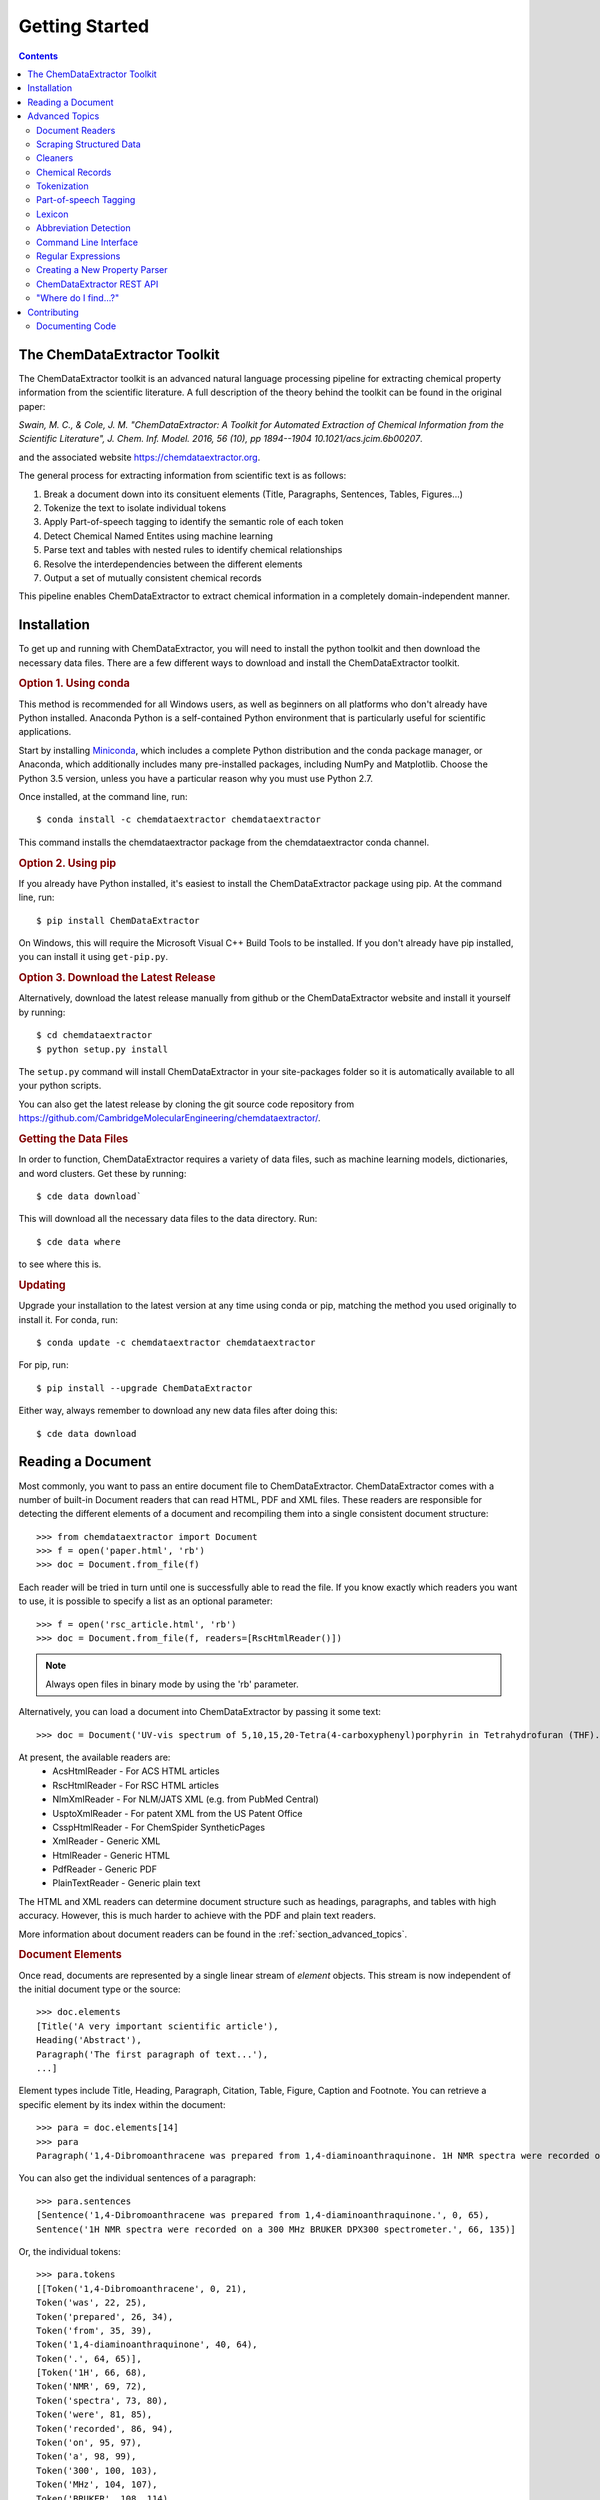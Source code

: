 *********************
Getting Started
*********************

.. contents::

The ChemDataExtractor Toolkit
=================================

The ChemDataExtractor toolkit is an advanced natural language processing pipeline for extracting chemical property
information from the scientific literature. A full description of the theory behind the toolkit can be found in the
original paper:

*Swain, M. C., & Cole, J. M. "ChemDataExtractor: A Toolkit for Automated Extraction of Chemical Information from the Scientific Literature", J. Chem. Inf. Model. 2016, 56 (10), pp 1894--1904 10.1021/acs.jcim.6b00207*.

and the associated website https://chemdataextractor.org.

The general process for extracting information from scientific text is as follows:

1. Break a document down into its consituent elements (Title, Paragraphs, Sentences, Tables, Figures...)
2. Tokenize the text to isolate individual tokens
3. Apply Part-of-speech tagging to identify the semantic role of each token
4. Detect Chemical Named Entites using machine learning
5. Parse text and tables with nested rules to identify chemical relationships
6. Resolve the interdependencies between the different elements
7. Output a set of mutually consistent chemical records

This pipeline enables ChemDataExtractor to extract chemical information in a completely domain-independent manner.

Installation
=================================

To get up and running with ChemDataExtractor, you will need to install the python toolkit and then download the
necessary data files.
There are a few different ways to download and install the ChemDataExtractor toolkit.

.. rubric:: Option 1. Using conda

This method is recommended for all Windows users, as well as beginners on all platforms who don't already have Python
installed. Anaconda Python is a self-contained Python environment that is particularly useful for scientific
applications.

Start by installing `Miniconda <https://conda.io/miniconda.html>`_, which includes a complete Python distribution and the
conda package manager, or Anaconda, which additionally includes many pre-installed packages, including NumPy and
Matplotlib. Choose the Python 3.5 version, unless you have a particular reason why you must use Python 2.7.

Once installed, at the command line, run::

    $ conda install -c chemdataextractor chemdataextractor

This command installs the chemdataextractor package from the chemdataextractor conda channel.

.. rubric:: Option 2. Using pip

If you already have Python installed, it's easiest to install the ChemDataExtractor package using pip. At the command line, run::

    $ pip install ChemDataExtractor

On Windows, this will require the Microsoft Visual C++ Build Tools to be installed. If you don't already have pip installed, you can install it using ``get-pip.py``.

.. rubric:: Option 3. Download the Latest Release

Alternatively, download the latest release manually from github or the ChemDataExtractor website and install it yourself by running::

    $ cd chemdataextractor
    $ python setup.py install

The ``setup.py`` command will install ChemDataExtractor in your site-packages folder so it is automatically available to all your python scripts.

You can also get the latest release by cloning the git source code repository from https://github.com/CambridgeMolecularEngineering/chemdataextractor/.

.. rubric:: Getting the Data Files

In order to function, ChemDataExtractor requires a variety of data files, such as machine learning models, dictionaries, and word clusters. Get these by running::

    $ cde data download`

This will download all the necessary data files to the data directory. Run::

    $ cde data where

to see where this is.

.. rubric:: Updating

Upgrade your installation to the latest version at any time using conda or pip, matching the method you used originally to install it. For conda, run::

    $ conda update -c chemdataextractor chemdataextractor

For pip, run::

    $ pip install --upgrade ChemDataExtractor

Either way, always remember to download any new data files after doing this::

    $ cde data download

Reading a Document
=================================

Most commonly, you want to pass an entire document file to ChemDataExtractor. ChemDataExtractor comes with a number of built-in Document readers that can read HTML, PDF and XML files. These readers are responsible for detecting the different elements of a document and recompiling them into a single consistent document structure::

    >>> from chemdataextractor import Document
    >>> f = open('paper.html', 'rb')
    >>> doc = Document.from_file(f)

Each reader will be tried in turn until one is successfully able to read the file. If you know exactly which readers you want to use, it is possible to specify a list as an optional parameter::

    >>> f = open('rsc_article.html', 'rb')
    >>> doc = Document.from_file(f, readers=[RscHtmlReader()])

.. note:: Always open files in binary mode by using the 'rb' parameter.

Alternatively, you can load a document into ChemDataExtractor by passing it some text::

    >>> doc = Document('UV-vis spectrum of 5,10,15,20-Tetra(4-carboxyphenyl)porphyrin in Tetrahydrofuran (THF).')

At present, the available readers are:
    * AcsHtmlReader - For ACS HTML articles
    * RscHtmlReader - For RSC HTML articles
    * NlmXmlReader - For NLM/JATS XML (e.g. from PubMed Central)
    * UsptoXmlReader - For patent XML from the US Patent Office
    * CsspHtmlReader - For ChemSpider SyntheticPages
    * XmlReader - Generic XML
    * HtmlReader - Generic HTML
    * PdfReader - Generic PDF
    * PlainTextReader - Generic plain text

The HTML and XML readers can determine document structure such as headings, paragraphs, and tables with high accuracy. However, this is much harder to achieve with the PDF and plain text readers.

More information about document readers can be found in the :ref:`section_advanced_topics`.

.. rubric:: Document Elements

Once read, documents are represented by a single linear stream of `element` objects. This stream is now independent of the initial document type or the source::

    >>> doc.elements
    [Title('A very important scientific article'),
    Heading('Abstract'),
    Paragraph('The first paragraph of text...'),
    ...]

Element types include Title, Heading, Paragraph, Citation, Table, Figure, Caption and Footnote. You can retrieve a specific element by its index within the document::

    >>> para = doc.elements[14]
    >>> para
    Paragraph('1,4-Dibromoanthracene was prepared from 1,4-diaminoanthraquinone. 1H NMR spectra were recorded on a 300 MHz BRUKER DPX300 spectrometer.')

You can also get the individual sentences of a paragraph::

    >>> para.sentences
    [Sentence('1,4-Dibromoanthracene was prepared from 1,4-diaminoanthraquinone.', 0, 65),
    Sentence('1H NMR spectra were recorded on a 300 MHz BRUKER DPX300 spectrometer.', 66, 135)]

Or, the individual tokens::

    >>> para.tokens
    [[Token('1,4-Dibromoanthracene', 0, 21),
    Token('was', 22, 25),
    Token('prepared', 26, 34),
    Token('from', 35, 39),
    Token('1,4-diaminoanthraquinone', 40, 64),
    Token('.', 64, 65)],
    [Token('1H', 66, 68),
    Token('NMR', 69, 72),
    Token('spectra', 73, 80),
    Token('were', 81, 85),
    Token('recorded', 86, 94),
    Token('on', 95, 97),
    Token('a', 98, 99),
    Token('300', 100, 103),
    Token('MHz', 104, 107),
    Token('BRUKER', 108, 114),
    Token('DPX300', 115, 121),
    Token('spectrometer', 122, 134),
    Token('.', 134, 135)]]

as well as a list of individual chemical entity mentions (CEMs) of the document::

    >>> doc.cems
    [Span('5,10,15,20-Tetra(4-carboxyphenyl)porphyrin', 19, 61),
     Span('THF', 82, 85),
     Span('Tetrahydrofuran', 65, 80)]

Each mention is returned as a ``Span``, which contains the mention text, as well as the start and end character offsets within the containing document element.

You can also output the abbreviations found in the document::

    >>> doc.abbreviation_definitions
    [([u'THF'], [u'Tetrahydrofuran'], u'CM')]

The *records* method, combines all the chemical mentions, abbreviations and properties found each chemical entity (see :ref:`examples`)::

    >>> doc.records
    [<Compound>, <Compound>]
    >>> doc.records[0].serialize()
    {'names': ['5,10,15,20-Tetra(4-carboxyphenyl)porphyrin']}
    >>> doc.records[1].serialize()
    {'names': ['Tetrahydrofuran', 'THF']}


.. rubric:: Which file formats are best?

While ChemDataExtractor supports documents in a wide variety of formats, some are better suited for extraction than others. If there is an HTML or XML version available, that is normally the best choice.

Wherever possible, avoid using the PDF version of a paper or patent. At best, the text will be interpretable, but it is extremely difficult to reliably distinguish between headings, captions and main body text. At worst, the document will just consist of a scanned image of each page, and it won't be possible to extract any of the text at all. You can get some idea of what ChemDataExtractor can see in a PDF by looking at the result of copying-and-pasting from the document.

For scientific articles, most publishers offer a HTML version alongside the PDF version. Normally, this will open as a page in your web browser. Just choose "Save As..." and ensure the selected format is "HTML" or "Page Source" to save a copy of the HTML file to your computer.

Most patent offices provide XML versions of their patent documents, but these can be hard to find. Two useful resources are the USPTO Bulk Data Download Service and the EPO Open Patent Services API.

.. rubric:: More information

The :ref:`section_advanced_topics` section provides more detailed instructions for advanced ChemDataExtractor functionality.


.. _section_advanced_topics:

Advanced Topics
=================================

Document Readers
-------------------------

The document readers present in the ``chemdataextractor.reader`` package are a set of tools for identifying the elements of scientific documents.
The HTML and XML from each publisher is slightly different, meaning we once again need multiple different readers.
New users are often confused about the structure of these readers, and so this section attempts to explain their functionality more clearly.

As an example, lets look at the ``chemdataextractor.reader.rsc.RscHtmlReader`` class::

    class RscHtmlReader(HtmlReader):
        """Reader for HTML documents from the RSC."""

        cleaners = [clean, replace_rsc_img_chars, space_references]

        root_css = '#wrapper, html'
        title_css = 'h1, .title_heading'
        heading_css = 'h2, h3, h4, h5, h6, .a_heading, .b_heading, .c_heading, .c_heading_indent, .d_heading, .d_heading_indent'
        citation_css = 'span[id^="cit"]'
        table_css = 'div[class="rtable__wrapper"]'
        table_caption_css = 'div[class="table_caption"]'
        table_id_css = 'span[id^="tab"]::attr("id")'
        table_head_row_css = 'thead'
        table_body_row_css = 'tr'
        table_footnote_css = '.table_caption + table tfoot tr th .sup_inf'
        reference_css = 'small sup a, a[href^="#cit"], a[href^="#fn"], a[href^="#tab"]'
        figure_css = '.image_table'
        figure_caption_css = '.graphic_title'
        figure_label_css = 'span[id^="fig"]::attr("id")'
        ignore_css = '.table_caption + table, .left_head, sup span.sup_ref, ' \
                     'a[href^="#fn"], .PMedLink, p[class="header_text"], ' \
                     'a[href^="#tab"], span[class="sup_ref"]'

As you can see, we have a number of `CSS Selectors <https://www.w3schools.com/css/css_intro.asp>`_ that are used to select particular elements from an RSC HTML document.
Here, the variable names are important, and must follow the format ``<element_name>_css``, as this tells the ``BaseReader`` what to name the selected element.

These elements are found by examining the HTML. For example, if you find a paper from the RSC web pages, open the HTML version,
then right-click and chose "view page source" you will be able to see the raw HTML. If you are unfamiliar with HTML and CSS I recommend going through
the `TutorialsPoint HTML tutorial <https://www.tutorialspoint.com/html/>`_ and `CSS tutorial <https://www.tutorialspoint.com/css/>`_.

It should also be mentioned that these Readers override the element variables from the base ``HTMLReader`` class.
Similarly, if you want to analyse an XML document, you should override from the ``XMLReader`` class.
I first recommend using the base readers, to see how they perform, then write a new reader if you have to.

Scraping Structured Data
----------------------------

ChemDataExtractor contains a ``scrape`` package for extracting structured information from HTML and XML files. This is most useful for obtaining bibliographic data, but can be used for any kind of data that has been marked up with HTML or XML tags in source documents.

.. rubric:: Included Scrapers

ChemDataExtractor comes with ready-made scraping tools for web pages on the RSC and ACS web sites, as wells as for XML files in the NLM JATS format as used by PubMed Central and others::

    >>> from chemdataextractor.scrape import Selector
    >>> from chemdataextractor.scrape.pub.rsc import RscHtmlDocument
    >>>
    >>> htmlstring = open('rsc_example.html').read()
    >>> sel = Selector.from_text(htmlstring)
    >>> scrape = RscHtmlDocument(sel)
    >>> print(scrape.publisher)
    'Royal Society of Chemistry'
    >>> scrape.serialize()
    {'publisher': 'Royal Society of Chemistry', 'language': 'en', 'title': 'The Title'}

.. rubric:: Custom Scrapers

As an example, here is a very simple HTML file that we want to scrape some data from::

    <html>
      <head>
        <title>Example document</title>
        <meta name="citation_publication_date" content="2016-10-03">
      </head>
      <body>
        <p class="abstract">Abstract goes here...</p>
        <p class="para">Another paragraph here...</p>
      </body>
    </html>

**Defining an Entity**

To use the ``scrape`` package, we define an ``Entity`` that contains ``Fields`` that describe how to extract the desired content in a `declarative fashion <https://www.wikiwand.com/en/Declarative_programming>`_::

    from chemdataextractor.scrape import Entity

    class ExampleDocument(Entity):
        title = StringField('title')
        abstract = StringField('.abstract')
        date_published = DateTimeField('meta[name="citation_publication_date"]::attr("content")')

Each field uses a `CSS selector <https://developer.mozilla.org/en-US/docs/Learn/CSS/Introduction_to_CSS/Selectors>`_ to describe where to find the data in the document.

**XPath Expressions**

It is possible to use XPath expressions instead of CSS selectors, if desired. Just add the parameter ``xpath=True`` to the field arguments::

    date_published = DateTimeField('//meta[@name="citation_publication_date"]/@content', xpath=True)

**Processors**

Processors perform transformations on the extracted text.

.. rubric:: The Selector

The ``Selector`` is inspired by the `Scrapy <https://scrapy.org/>`_ text mining tool.
It provides a convenient unified interface for 'selecting' parts of XML and HTML documents for extraction.
``Entity`` classes make use of it behind the scenes, but for simple cases, it can be quicker and easier to use it directly to extract information.

Create a selector from a file::

    >>> htmlstring = open('rsc_example.html').read()
    >>> sel = Selector.from_text(htmlstring)

Now, instead of passing the selector to an Entity, you can query it with CSS::

    >>> sel.css('head')

This returns a ``SelectorList``, meaning you can chain queries. Call ``extract()`` or ``extract_first()`` on the returned ``SelectorList`` to get the extracted content::

    >>> sel.css('head').css('title').extract_first()
    'Example document'
    >>> sel.css('p')
    ['Abstract goes here...', 'Another paragraph here...']



Cleaners
---------------

You will see in the above code that we have specified a number of cleaners.
Cleaners attempt to fix systematic formatting errors in the HTML/XML.
A classic problem is spacing around references. For example some HTML may look like:

.. code-block:: html

    <div>
        <p>This is a result that was retrieved from
            <a><sup><span class=sup_ref>[1]</span><sup></a>.
        </p>
    </div>

When parsing, ChemDataExtractor will output::

    Paragraph(text='This a result that was retrieved from[1].',...)

So we need a cleaner whose job is to put a space between text and references.
In the ``RscHtmlReader`` class we specify a list of cleaners to act on the text::

    cleaners = [clean, replace_rsc_img_chars, space_references]

and the corresponding ``space_references`` cleaner looks like::

    def space_references(document):
        """Ensure a space around reference links, so there's a gap when they are removed."""
        for ref in document.xpath('.//a/sup/span[@class="sup_ref"]'):
            a = ref.getparent().getparent()
            if a is not None:
                atail = a.tail or ''
                if not atail.startswith(')') and not atail.startswith(',') and not atail.startswith(' '):
                    a.tail = ' ' + atail
        return document

Note that we don't explicitly need to call the cleaner as this is handled by the ``BaseReader`` class.


Chemical Records
-----------------

ChemDataExtractor processes each document element separately to extract the chemical information,
and then merges data together from every element in the document to produce a single record for each unique chemical entity.

Consider this simple document as an example::

    >>> from chemdataextractor.doc import Document, Heading, Paragraph
    >>> doc = Document(
        Heading('5,10,15,20-Tetra(4-carboxyphenyl)porphyrin (3).'),
        Paragraph('m.p. 90°C.'),
        Paragraph('Melting points were measured in Tetrahydrofuran (THF).'),
        )

Get the records for each element using the records property::

    >>> doc[0].records.serialize()
    [{'labels': ['3'], 'names': ['5,10,15,20-Tetra(4-carboxyphenyl)porphyrin']}]
    >>> doc[1].records.serialize()
    [{'melting_points': [{'units': '°C', 'value': '90'}]}]
    >>> doc[2].records.serialize()
    [{'names': ['Tetrahydrofuran', 'THF']}, {'melting_points': [{'solvent': 'Tetrahydrofuran'}]}]

Due to the data interdependencies between the different document elements,
each isn't so useful individually. Instead, it's normally much more useful to get the combined records for the entire document::

    >>> doc.records.serialize()
    [{'names': ['Tetrahydrofuran', 'THF']},
     {'labels': ['3'],
      'names': ['5,10,15,20-Tetra(4-carboxyphenyl)porphyrin']
      'melting_points': [{
        'solvent': 'Tetrahydrofuran',
        'units': '°C',
        'value': '90'
      }],
    }]

ChemDataExtractor has merged the information from all the elements into two unique chemical records.


Tokenization
-----------------

.. rubric:: Sentence Tokenization

Use the ``sentences`` property on a text-based document element to perform sentence segmentation::

    >>> from chemdataextractor.doc import Paragraph
    >>> para = Paragraph('1,4-Dibromoanthracene was prepared from 1,4-diaminoanthraquinone. 1H NMR spectra were recorded on a 300 MHz BRUKER DPX300 spectrometer.')
    >>> para.sentences
    [Sentence('1,4-Dibromoanthracene was prepared from 1,4-diaminoanthraquinone.', 0, 65),
     Sentence('1H NMR spectra were recorded on a 300 MHz BRUKER DPX300 spectrometer.', 66, 135)]

Each sentence object is a document element in itself, and additionally contains the start and end character offsets within it's parent element.

.. rubric:: Word Tokenization

Use the ``tokens`` property to get the word tokens::

    >>> para.tokens
    [[Token('1,4-Dibromoanthracene', 0, 21),
      Token('was', 22, 25),
      Token('prepared', 26, 34),
      Token('from', 35, 39),
      Token('1,4-diaminoanthraquinone', 40, 64),
      Token('.', 64, 65)],
     [Token('1H', 66, 68),
      Token('NMR', 69, 72),
      Token('spectra', 73, 80),
      Token('were', 81, 85),
      Token('recorded', 86, 94),
      Token('on', 95, 97),
      Token('a', 98, 99),
      Token('300', 100, 103),
      Token('MHz', 104, 107),
      Token('BRUKER', 108, 114),
      Token('DPX300', 115, 121),
      Token('spectrometer', 122, 134),
      Token('.', 134, 135)]]

This also works on an individual sentence::

    >>> para.sentences[0].tokens
    [Token('1,4-Dibromoanthracene', 0, 21),
     Token('was', 22, 25),
     Token('prepared', 26, 34),
     Token('from', 35, 39),
     Token('1,4-diaminoanthraquinone', 40, 64),
     Token('.', 64, 65)]

There are also ``raw_sentences`` and ``raw_tokens`` properties that return strings instead of ``Sentence`` and ``Token`` objects.

.. rubric:: Using Tokenizers Directly

All tokenizers have a ``tokenize`` method that takes a text string and returns a list of tokens::

    >>> from chemdataextractor.nlp.tokenize import ChemWordTokenizer
    >>> cwt = ChemWordTokenizer()
    >>> cwt.tokenize('1H NMR spectra were recorded on a 300 MHz BRUKER DPX300 spectrometer.')
    ['1H', 'NMR', 'spectra', 'were', 'recorded', 'on', 'a', '300', 'MHz', 'BRUKER', 'DPX300', 'spectrometer', '.']

There is also a ``span_tokenize`` method that returns the start and end offsets of the tokens in terms of the characters in the original string::

    >>> cwt.span_tokenize('1H NMR spectra were recorded on a 300 MHz BRUKER DPX300 spectrometer.')
    [(0, 2), (3, 6), (7, 14), (15, 19), (20, 28), (29, 31), (32, 33), (34, 37), (38, 41), (42, 48), (49, 55), (56, 68), (68, 69)]


Part-of-speech Tagging
---------------------------

ChemDataExtractor contains a chemistry-aware Part-of-speech tagger. Use the ``pos_tagged_tokens`` property on a document element to get the tagged tokens::

    >>> s = Sentence('1H NMR spectra were recorded on a 300 MHz BRUKER DPX300 spectrometer.')
    >>> s.pos_tagged_tokens
    [('1H', 'NN'),
     ('NMR', 'NN'),
     ('spectra', 'NNS'),
     ('were', 'VBD'),
     ('recorded', 'VBN'),
     ('on', 'IN'),
     ('a', 'DT'),
     ('300', 'CD'),
     ('MHz', 'NNP'),
     ('BRUKER', 'NNP'),
     ('DPX300', 'NNP'),
     ('spectrometer', 'NN'),
     ('.', '.')]

.. rubric:: Using Taggers Directly

All taggers have a ``tag`` method that takes a list of token strings and returns a list of (token, tag) tuples:

    >>> from chemdataextractor.nlp.pos import ChemCrfPosTagger
    >>> cpt = ChemCrfPosTagger()
    >>> cpt.tag(['1H', 'NMR', 'spectra', 'were', 'recorded', 'on', 'a', '300', 'MHz', 'BRUKER', 'DPX300', 'spectrometer', '.'])
    [('1H', 'NN'),
     ('NMR', 'NN'),
     ('spectra', 'NNS'),
     ('were', 'VBD'),
     ('recorded', 'VBN'),
     ('on', 'IN'),
     ('a', 'DT'),
     ('300', 'CD'),
     ('MHz', 'NNP'),
     ('BRUKER', 'NNP'),
     ('DPX300', 'NNP'),
     ('spectrometer', 'NN'),
     ('.', '.')]


Lexicon
------------

As ChemDataExtractor processes documents, it adds each unique word that it encounters to the ``Lexicon`` as a ``Lexeme``.
Each ``Lexeme`` stores various word features, so they don't have to be re-calculated for every occurrence of that word.

You can access the Lexeme for a token using the ``lex`` property:

    >>> s = Sentence('Sulphur and Oxygen.')
    >>> s.tokens[0]
    Token('Sulphur', 0, 7)
    >>> s.tokens[0].lex.normalized
    'sulfur'
    >>> s.tokens[0].lex.is_hyphenated
    False
    >>> s.tokens[0].lex.cluster
    '11011101100110'


Abbreviation Detection
---------------------------

Abbreviation detection is done using a method based on the algorithm in Schwartz & Hearst 2003::

    >>> p = Paragraph(u'Dye-sensitized solar cells (DSSCs) with ZnTPP = Zinc tetraphenylporphyrin.')
    >>> p.abbreviation_definitions
    [([u'ZnTPP'], [u'Zinc', u'tetraphenylporphyrin'], u'CM'),
     ([u'DSSCs'], [u'Dye', u'-', u'sensitized', u'solar', u'cells'], None)]

Abbreviation definitions are returned as tuples containing the abbreviation,
the long name, and an entity tag. The entity tag is ``CM`` if the abbreviation is for a chemical entity, otherwise it is ``None``.


Command Line Interface
----------------------------

ChemDataExtractor includes a command line tool that can be accessed by typing ``cde`` at a command prompt.

.. rubric:: Using the Command Line

On a Mac, open the **Terminal** app, which you can find by searching or by looking in the **Utilities** folder in the **Applications** folder.

On Windows, use the **Command Prompt** or **PowerShell**.

For each of the commands below, type or paste the command, then press **Return** to run it.

For any command, add ``--help`` to the end to get information on how to use it.

.. rubric:: Downloading Data Files

In order to function, ChemDataExtractor requires a variety of data files, such as machine learning models, dictionaries, and word clusters.

Data commands:

    * ``cde data download``: Download data files.
    * ``cde data clean``: Prune data that is no longer required.
    * ``cde data list``: List active data packages.
    * ``cde data where``: Print path to data directory.

.. rubric:: Extracting Data

To run ChemDataExtractor on a document, use::

    cde extract <path>

where ``path`` is the path to an input file in HTML, XML or PDF format. This will write the output to the console. It is also possible to specify an output file using the ``-o`` option::

    cde extract <path> -o results.json

This will create a file called ``results.json`` containing the extraction results. Currently, it is only possible to use ChemDataExtractor in its default configuration via the command line interface. For customization, use the Python API.

.. rubric:: Reading Documents

ChemDataExtractor processes each document input into a consistent internal format. To see what this looks like, run::

    cde read <path>

where ``path`` is the path to an input file in HTML, XML or PDF format. This will output a list of document elements.

.. rubric:: Tokenization

The first stage in the natural language processing pipeline is tokenization. First, text is split on sentence boundaries. To run the sentence tokenizer on a document, run::

    cde tokenize sentences <path>

This will output each sentence on a new line.

Each sentence is then split into individual word tokens. To do this, run::

    cde tokenize words <path>

This returns an output with further spaces inserted between each token in each sentence line.

.. rubric:: Part-of-Speech Tagging

ChemDataExtractor contains a part-of-speech (POS) tagger that has been trained specifically for chemistry text::

    cde pos tag <path>

The output consists of tokens followed by a forward slash and then their POS tag.


Regular Expressions
---------------------------

Regular expressions are an important tool in the Natural Language Processing toolbox.
They are special strings that can be used to match sub-strings for the purpose of searching, splitting or grouping text.
Regular expressions appear frequently in ChemDataExtractor, most commonly in the chemical property parsers that will be outlined in the next section.
Below, we provide a number of useful links for information on Regular Expressions.

If you are unfamiliar with Regular Expressions, I recommend going through the `TutorialsPoint Python Regular Expressions tutorial <https://www.tutorialspoint.com/python/python_reg_expressions.htm>`_.

Python contains a useful regular expressions library ``re`` that also contains extensive documentation (https://docs.python.org/3/library/re.html).

Formatting Regular Expressions can be problematic, especially for highly nested groups.
Perhaps the most useful tool for dealing with Regular Expressions is `Debuggex <https://www.debuggex.com>`_ which provides a beautiful graphical interface for debugging regular expressions.

Creating a New Property Parser
------------------------------------

Depending on your specific use case, you will almost definitely need to add new property parsers to ChemDataExtractor in order to retrieve new properties from scientific text/tables.
Here we take you through a simple example of how to create a new parser.

First, we need all the relevant imports::

    from chemdataextractor import Document
    from chemdataextractor.model import Compound
    from chemdataextractor.doc import Paragraph, Heading


Let's create a simple example document with a single heading followed by a single paragraph that contains a boiling point::

    d = Document(
        Heading(u'Synthesis of 2,4,6-trinitrotoluene (3a)'),
        Paragraph(u'The procedure was followed to yield a pale yellow solid (b.p. 240 °C)')
    )

By default, ChemDataExtractor wont extract the ``boiling_point`` property. This can be shown by examining the output records::

    >>> d.records.serialize()
    [{'labels': ['3a'], 'names': ['2,4,6-trinitrotoluene'], 'roles': ['product']}]

So we want to create a *boiling_point* property parser.

.. rubric:: Step 1: Defining a new property model

In ``chemdataextractor.model.py`` you will see all the current property models defined in ChemDataExtractor.
You will also see the ``Compound`` class which contains all properties available for a single compound.
Each property inherits from ``BaseModel`` and can contain fields that can have different types
(``StringType``: a string, ``ModelType``: Another property model, ``ListType``: A list of another type e.g. ``ListType(StringType())`` is a list of strings).

So in ``model.py`` we need to create a ``BoilingPoint`` class and give it some useful fields.
In the most simple case, a boiling point has a unit and a value, both of which are string-type arguments::

    class BoilingPoint(BaseModel):  # Must inherit from BaseModel
    """ A boiling point property"""
        value = StringType()
        units = StringType()

If you look around at other properties, you will see that they can have contextual fields (by setting the ``contextual`` parameter to ``True`` inside the field type).
Setting this parameter means that global contextual information from other elements of the document will be merged into these records.
For example, if your property measurement was performed at a certain temperature, this information could have been given elsewhere in the document
(maybe the experimental method section).
By telling the model that this information is contextual, the temperature of the measurement will be merged with all relevant records.

Next, we need to add our new property to the ``Compound`` class::

    class Compound(BaseModel):
        names = ListType(StringType())
        labels = ListType(StringType())
        roles = ListType(StringType())
        nmr_spectra = ListType(ModelType(NmrSpectrum))
        ir_spectra = ListType(ModelType(IrSpectrum))
        uvvis_spectra = ListType(ModelType(UvvisSpectrum))
        melting_points = ListType(ModelType(MeltingPoint))
        glass_transitions = ListType(ModelType(GlassTransition))
        quantum_yields = ListType(ModelType(QuantumYield))
        fluorescence_lifetimes = ListType(ModelType(FluorescenceLifetime))
        electrochemical_potentials = ListType(ModelType(ElectrochemicalPotential))

        # My new properties
        boiling_points = ListType(ModelType(BoilingPoint))

Note, we make the boiling points have ``ListType`` because a single compound could have multiple boiling points given in the document.

.. rubric:: Step 2: Writing a Parser

Now we need to create the logic that actually extracts boiling points from the text.
Currently, ChemDataExtractor uses nested rules (*grammars*) to extract chemical properties.
These parsers are defined in the ``chemdataextractor.parse`` package.
For example, have a look at the melting point parser in ``chemdataextractor.parse.mp.py``.
This contains a number of statements that are used to define the melting point relationship.

It seems very complicated at first, but let's break the first statement down into its constituent parts::

    prefix = Optional(I('a')).hide() + (Optional(lbrct) + W('Tm') + Optional(rbrct)| R('^m\.?pt?\.?$', re.I) | I('melting') + Optional((I('point') | I('temperature')| I('range'))) | R('^m\.?$', re.I) + R('^pt?\.?$', re.I)).hide() + Optional(lbrct + W('Tm') + rbrct) + Optional(W('=') | I('of') | I('was') | I('is') | I('at')).hide() + Optional(I('in') + I('the') + I('range') + Optional(I('of')) | I('about')).hide()

Here, we have created a variable prefix, that contains the logic for identifying the melting point relationship specifier
(e.g. the text that makes it clear we are talking about a melting point in the text, such "a melting temperature, Tm, ").
The grammar contains several elements, with nested logic. Each token must be assigned an element type, these can be:

    * ``I``: A case insensitive word
    * ``W``: A case sensitive word
    * ``R``: A regular expression rule
    * ``T``: A Part-of-Speech tag

Tokens can be joined using the + symbol, and or logic can be formed using the | symbol.

There are also a number of ``ParseElementEnhance`` classes that can be used, found in the ``chemdataextractor.parse.elements.py`` file:

    * ``Optional``: Matches the contained tokens if they appear, but are not required to form a match
    * ``ZeroOrMore``: Matches any number of the contained tokens
    * ``Any``: Matches any token e.g. ``ZeroOrMore(Any())`` will match the whole of the text
    * ``OneOrMore``: Similar to zero or more, but at least one token is required.
    * ``Not``: Looks ahead to disallow a match

Finally, we note that we can hide elements by adding the ``.hide()`` method.
This means that when the parser creates the relationship tree, the hidden tokens are not used.

Continuing to look at the melting point parser, we see the following line::

    units = (W('°') + Optional(R('^[CFK]\.?$')) | W('K\.?'))('units').add_action(merge)

This will clearly match any temperature unit, and as such we tag the rule as 'units'.
On top of the tags, we can do some post-processing actions to clean up the output.
Here, we add the action ``merge``, which joins all tokens without whitespace (° C becomes °C).
Other actions include:

    * ``join``: Join tokens into a single string with spaces between.
    * ``flatten``: Replace all child results with their text contents.

So now we are able to create our own property parsing rules.
Create a file ``bp.py`` in the parse package.
Some very simple logic for extracting boiling points might be::

    from chemdataextractor.parse import R, I, W, Optional, merge
    from chemdataextractor.parse.base import BaseParser
    from chemdataextractor.utils import first


    prefix = (R(u'^b\.?p\.?$', re.I) | I(u'boiling') + I(u'point')).hide()
    units = (W(u'°') + Optional(R(u'^[CFK]\.?$')))(u'units').add_action(merge)
    value = R(u'^\d+(\.\d+)?$')(u'value')
    bp = (prefix + value + units)(u'bp')


The most important thing to note is that the final phrase (called ``bp``) is now a nested tree, with tags labelling the elements.
If we were to reproduce the XML it would look like:

.. code-block:: html

    <bp>
        <value>R(u'^\d+(\.\d+)?$')</value>
        <units>W(u'°') + Optional(R(u'^[CFK]\.?$'))</units>
    </bp>

Now we have to create the logic for parsing this structure.
In the same file, we create the parser class, that inherits from ``BaseParser``::

    class BpParser(BaseParser):
        root = bp

        def interpret(self, result, start, end):
            compound = Compound(
                boiling_points=[
                    BoilingPoint(
                        value=first(result.xpath('./value/text()')),
                        units=first(result.xpath('./units/text()'))
                    )
                ]
            )
            yield compound

All parser classes must define:

    * A root variable: i.e. the phrase that forms the head of the tree
    * An *interpret* function: That defines the parsing logic

The *interpret* function then creates a new compound (with the model we defined in ``model.py``) and adds a boiling point property.
Here, the result parameter is the result of the parsing process. If a tree with root bp is found, we access the value and unit elements
using `XPath expressions <https://www.w3schools.com/xml/xpath_syntax.asp>`_.

Finally, we need to tell ChemDataExtractor to parse the paragraphs with our new parser.
In ``ChemDataextractor.doc.text`` find the ``Paragraph`` class and add the ``BpParser()`` class to the list of parsers::

    class Paragraph(Text):
        parsers = [..., BpParser()]

.. rubric:: Step 3: Testing the Parser

Now we can simply re-run the document through ChemDataExtractor::

    >>> d = Document(
    >>>     Heading(u'Synthesis of 2,4,6-trinitrotoluene (3a)'),
    >>>     Paragraph(u'The procedure was followed to yield a pale yellow solid (b.p. 240 °C)')
    >>>     )

    >>> d.records.serialize()
    [{'boiling_points': [{'units': '°C', 'value': '240'}],
      'labels': ['3a'],
      'names': ['2,4,6-trinitrotoluene'],
      'roles': ['product']}]

Of course, real world examples are much more complex than this, and a large amount of trial and error is needed to create good parsers.
It should also be noted that in this example, the chemical label ('3a') is found using interdependency resolution between the heading and associated paragraph.
In some cases you will need to put the chemical labels and names directly into the parser.
Rules for chemical entity recognition can be found in ``chemdataextractor.parse.cem.py``.


.. rubric:: Table Parsers

ChemDataExtractor parses tables in a similar way. In ``chemdataextractor.parse.table.py`` you will find the logic for finding chemical relationships from tables.
As an exercise try to write a table parser for the boiling point relationship we just created.
You will need to define a way to find boiling points in table headers, then a parser for the cells.
Available table parsers can be found in ``chemdataextractor.doc.table.py``.


ChemDataExtractor REST API
------------------------------------

A web service for programmatically uploading documents to be processed using ChemDataExtractor on our servers.

All endpoints are at constructed by appending to http://chemdataextractor.org/api




"Where do I find...?"
-----------------------------

The most common questions about ChemDataExtractor usually involve trying to find functionality or asking where best to put new functionality.
Below is a list of the general roles each of the packages perform:

    * ``biblio``: Misc tools for parsing bibliographic information such as bibtex files, author names etc.
    * ``cli``: Command line interfact tools
    * ``doc``: Logic for reading/creating documents. That is, splitting documents down into its various elements.
    * ``nlp``: Tools for performing the NLP stages, such as POS tagging, Word clustering, CNER, Abbreviation detection
    * ``parse``: Chemical property parsers
    * ``Reader``: Document readers
    * ``scrape``: Scrapers for the various data sources
    * ``text``: Useful tools for processing text

If you have new functionality that doesn't fit into one of these categories you may want to create a new sub-package.
Alternatively, if your new functionality is very specific to your own use case, it may be better to have it external to ChemDataExtractor.


Contributing
=================================

Contributions of any kind are greatly appreciated!

.. rubric:: Feedback & Discussion

The `Issue Tracker <https://github.com/CambridgeMolecularEngineering/chemdataextractor/issues>`_ is the best place to post any feature ideas,
requests and bug reports. This way, everyone has the opportunity to keep informed of changes and join the discussion on
future plans.

.. rubric:: Contributing Code

If you are able to contribute changes yourself, just fork the source code on GitHub (https://github.com/CambridgeMolecularEngineering/chemdataextractor),
make changes and file a pull request. All contributions are welcome, no matter how big or small.

The following are especially welcome:

* New document readers for patent formats and the website HTML of scientific publishers.
* Improvements to NLP components - tokenization, tagging and entity recognition.
* Parsers for extracting new compound properties.
* New or improved documentation of existing features.

.. rubric:: Quick Guide to Contributing

1. `Fork the ChemDataExtractor repository on GitHub <https://github.com/CambridgeMolecularEngineering/chemdataextractor/fork>`_, then clone your
   fork to your local machine:

    .. code-block:: bash

        git clone https://github.com/<your-username>/ChemDataExtractor.git

2. Install the development requirements:

    .. code-block:: bash

        cd ChemDataExtractor
        pip install -r requirements/development.txt

3. Create a new branch for your changes:

    .. code-block:: bash

        git checkout -b <name-for-branch>

4. Make your changes or additions. Ideally add some tests and ensure they pass by running:

    .. code-block:: bash

        pytest

   The output should show all tests passing.

5. Commit your changes and push to your fork on GitHub:

    .. code-block:: bash

        git add .
        git commit -m "<description-of-changes>"
        git push origin <name-for-branch>

4. `Submit a pull request <https://github.com/CambridgeMolecularEngineering/chemdataextractor/compare/>`_. Then we can discuss your changes and
   merge them into the main ChemDataExtractor repository.

.. rubric:: Tips

* Follow the `PEP8 <https://www.python.org/dev/peps/pep-0008>`_ style guide.
* Include docstrings as described in `PEP257 <https://www.python.org/dev/peps/pep-0257>`_.
* Try and include tests that cover your changes.
* Try to write `good commit messages <http://tbaggery.com/2008/04/19/a-note-about-git-commit-messages.html>`_.
* Read the GitHub help page on `Using pull requests <https://help.github.com/articles/using-pull-requests>`_.


.. _documenting_code:

Documenting Code
--------------------------------------------------

.. sectionauthor:: Juraj Mavračić

Everyone is encouraged to contribute to documentation in the form of tutorial sections, examples and in any other way
that will improve it.

When you are adding a section of documentation to the ``.rst`` files add you name to it, with:

    .. code-block:: rst

        .. sectionauthor:: My Name <my.name@email.com>

If you are adding documentation in the source code (docstrings and boilerplates), the correct form is:

    .. code-block:: rst

        .. codeauthor:: My Name <my.name@email.com>

All new code should be documented in the docstrings of the appropriate modules, functions an classes, using ``.rst`` format.
In this way, documentation will be automatically created using `Sphinx <http://www.sphinx-doc.org/en/stable/>`_ (see :ref:`source_code_docs`).

.. note:: You can add docstrings for a one-line function/object using ``#:``, preceding the definition. This is
    particularly useful for documenting regular expressions in ``chemdataextractor.parse.cem.py``. For example::

        #: Amino acid abbreviations. His removed, too ambiguous
        amino_acid = R('^((Ala|Arg|Asn|Asp|Cys|Glu|Gln|Gly|Ile|Leu|Lys|Met|Phe|Pro|Ser|Thr|Trp|Tyr|Val)-?)+$')

    will create a correct documentation entry.

If you are adding new modules (.py files) to the codebase, make sure they are included in the documentation (check some of the example files in ``docs/source_code_docs/``.
Most importantly, add an ``.. autosummary::`` to ``code_documentation.rst`` and a file describing all the new content of the module (new classes and functions).

.. note:: Private methods are not included by default in the documentation!
    Functions that are decorated and are not members of a class have to be included into the documentation manually with:

    .. code-block:: rst

        .. autofunction:: decorated_function(parameters)

Additional *tutorial-like* content can be added by hand in the appropriate ``.rst`` files.
When you are writing headers in ``.rst``, use the python convention:

    * ``#`` with overline, for parts
    * ``*`` with overline, for chapters
    * ``=``, for sections
    * ``-``, for subsections
    * ``^``, for subsubsections
    * ``"``, for paragraphs

For highlighted paragraph heading that you don't wish to include into the toctree use ``.. rubric:: My heading``.
Check out the source documentation ``.rst`` files for inspiration on how to use ``.rst`` for code-blocks and other features. *It's made to be very simple!*

Parameters for compiling the html documentation with spinx are:

    * command: ``html``
    * input: ``/chemdataextractor-development/docs``
    * output: ``/chemdataextractor-development/docs/_build/html``
    * options: optionally, use ``-a`` and ``-E`` to build the documentation from scratch.
    * working directory: ``/chemdataextractor-development/docs``

So, in the bash shell, from within the working directory you would use:

    .. code-block:: bash

        $ sphinx-build -b html docs docs/_build/html

However, it is encouraged to set up a Sphinx Run configuration in the IDE you are using for development. It is very easy to do in Pycharm,
where you can run sphinx within the same Python virtual environment you are using for the development of ChemDataExtractor.

The ``conf.py`` file is used to set-up internal sphinx parameters. Change it with caution!








































